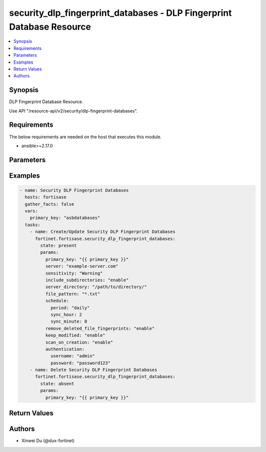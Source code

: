 security_dlp_fingerprint_databases - DLP Fingerprint Database Resource
++++++++++++++++++++++++++++++++++++++++++++++++++++++++++++++++++++++

.. versionadded:: 1.0.0

.. contents::
   :local:
   :depth: 1

Synopsis
--------
DLP Fingerprint Database Resource.

Use API "/resource-api/v2/security/dlp-fingerprint-databases".

Requirements
------------

The below requirements are needed on the host that executes this module.

- ansible>=2.17.0


Parameters
----------
.. raw:: html

 <ul>
 <li><span class="li-head">state</span> The state of the module. "present" means create or update the resource, "absent" means delete the resource.<span class="li-normal">type: str</span><span class="li-normal">choices: ['present', 'absent']</span><span class="li-normal">default: present</span></li>
 <li><span class="li-head">force_behavior</span> Specify this option to force the method to use to interact with the resource.<span class="li-normal">type: str</span><span class="li-normal">choices: ['none', 'read', 'create', 'update', 'delete']</span><span class="li-normal">default: none</span></li>
 <li><span class="li-head">bypass_validation</span> Bypass validation of the module.<span class="li-normal">type: bool</span><span class="li-normal">default: False</span></li>
 <li><span class="li-head">params</span> The parameters of the module.<span class="li-required">[Required]</span><span class="li-normal">type: dict</span> <ul class="ul-self"> <li><span class="li-head">primary_key</span> <span class="li-required">[Required]</span><span class="li-normal">type: str</span></li>
 <li><span class="li-head">server</span> <span class="li-normal">type: str</span></li>
 <li><span class="li-head">sensitivity</span> <span class="li-normal">type: str</span><span class="li-normal">choices: ['Critical', 'Private', 'Warning']</span></li>
 <li><span class="li-head">include_subdirectories</span> <span class="li-normal">type: str</span><span class="li-normal">choices: ['disable', 'enable']</span></li>
 <li><span class="li-head">server_directory</span> <span class="li-normal">type: str</span></li>
 <li><span class="li-head">file_pattern</span> <span class="li-normal">type: str</span></li>
 <li><span class="li-head">schedule</span> <span class="li-normal">type: dict</span> <ul class="ul-self"> <li><span class="li-head">period</span> <span class="li-normal">type: str</span><span class="li-normal">choices: ['daily', 'monthly', 'weekly']</span></li>
 <li><span class="li-head">sync_hour</span> <span class="li-normal">type: int</span></li>
 <li><span class="li-head">sync_minute</span> <span class="li-normal">type: int</span></li>
 <li><span class="li-head">weekday</span> <span class="li-normal">type: str</span><span class="li-normal">choices: ['friday', 'monday', 'saturday', 'sunday', 'thursday', 'tuesday', 'wednesday']</span></li>
 <li><span class="li-head">sync_day_of_the_month</span> <span class="li-normal">type: int</span></li>
 </ul></li>
 <li><span class="li-head">remove_deleted_file_fingerprints</span> <span class="li-normal">type: str</span><span class="li-normal">choices: ['disable', 'enable']</span></li>
 <li><span class="li-head">keep_modified</span> <span class="li-normal">type: str</span><span class="li-normal">choices: ['disable', 'enable']</span></li>
 <li><span class="li-head">scan_on_creation</span> <span class="li-normal">type: str</span><span class="li-normal">choices: ['disable', 'enable']</span></li>
 <li><span class="li-head">authentication</span> <span class="li-normal">type: dict</span> <ul class="ul-self"> <li><span class="li-head">username</span> <span class="li-normal">type: str</span></li>
 <li><span class="li-head">password</span> <span class="li-normal">type: str</span></li>
 </ul></li>
 </ul></li>
 </ul>



Examples
-------------

.. code-block:: yaml

  - name: Security DLP Fingerprint Databases
    hosts: fortisase
    gather_facts: false
    vars:
      primary_key: "asbdatabases"
    tasks:
      - name: Create/Update Security DLP Fingerprint Databases
        fortinet.fortisase.security_dlp_fingerprint_databases:
          state: present
          params:
            primary_key: "{{ primary_key }}"
            server: "example-server.com"
            sensitivity: "Warning"
            include_subdirectories: "enable"
            server_directory: "/path/to/directory/"
            file_pattern: "*.txt"
            schedule:
              period: "daily"
              sync_hour: 2
              sync_minute: 0
            remove_deleted_file_fingerprints: "enable"
            keep_modified: "enable"
            scan_on_creation: "enable"
            authentication:
              username: "admin"
              password: "password123"
      - name: Delete Security DLP Fingerprint Databases
        fortinet.fortisase.security_dlp_fingerprint_databases:
          state: absent
          params:
            primary_key: "{{ primary_key }}"
  


Return Values
-------------
.. raw:: html

 <ul>
 <li><span class="li-head">http_code</span> <span class="li-normal">type: int</span><span class="li-normal">returned: always</span></li>
 <li><span class="li-head">response</span> <span class="li-normal">type: raw</span><span class="li-normal">returned: always</span></li>
 </ul>


Authors
-------

- Xinwei Du (@dux-fortinet)

